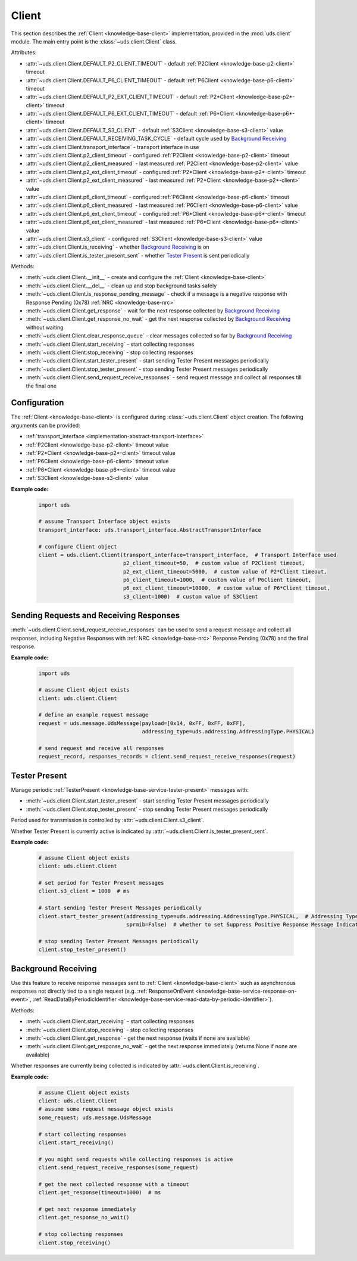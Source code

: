 .. _implementation-client:

Client
======
This section describes the :ref:`Client <knowledge-base-client>` implementation,
provided in the :mod:`uds.client` module.
The main entry point is the :class:`~uds.client.Client` class.

Attributes:

- :attr:`~uds.client.Client.DEFAULT_P2_CLIENT_TIMEOUT` - default :ref:`P2Client <knowledge-base-p2-client>` timeout
- :attr:`~uds.client.Client.DEFAULT_P6_CLIENT_TIMEOUT` - default :ref:`P6Client <knowledge-base-p6-client>` timeout
- :attr:`~uds.client.Client.DEFAULT_P2_EXT_CLIENT_TIMEOUT` - default :ref:`P2*Client <knowledge-base-p2*-client>`
  timeout
- :attr:`~uds.client.Client.DEFAULT_P6_EXT_CLIENT_TIMEOUT` - default :ref:`P6*Client <knowledge-base-p6*-client>`
  timeout
- :attr:`~uds.client.Client.DEFAULT_S3_CLIENT` - default :ref:`S3Client <knowledge-base-s3-client>` value
- :attr:`~uds.client.Client.DEFAULT_RECEIVING_TASK_CYCLE` - default cycle used by `Background Receiving`_
- :attr:`~uds.client.Client.transport_interface` - transport interface in use
- :attr:`~uds.client.Client.p2_client_timeout` - configured :ref:`P2Client <knowledge-base-p2-client>` timeout
- :attr:`~uds.client.Client.p2_client_measured` - last measured :ref:`P2Client <knowledge-base-p2-client>` value
- :attr:`~uds.client.Client.p2_ext_client_timeout` - configured :ref:`P2*Client <knowledge-base-p2*-client>` timeout
- :attr:`~uds.client.Client.p2_ext_client_measured` - last measured :ref:`P2*Client <knowledge-base-p2*-client>` value
- :attr:`~uds.client.Client.p6_client_timeout` - configured :ref:`P6Client <knowledge-base-p6-client>` timeout
- :attr:`~uds.client.Client.p6_client_measured` - last measured :ref:`P6Client <knowledge-base-p6-client>` value
- :attr:`~uds.client.Client.p6_ext_client_timeout` - configured :ref:`P6*Client <knowledge-base-p6*-client>` timeout
- :attr:`~uds.client.Client.p6_ext_client_measured` - last measured :ref:`P6*Client <knowledge-base-p6*-client>` value
- :attr:`~uds.client.Client.s3_client` - configured :ref:`S3Client <knowledge-base-s3-client>` value
- :attr:`~uds.client.Client.is_receiving` - whether `Background Receiving`_ is on
- :attr:`~uds.client.Client.is_tester_present_sent` - whether `Tester Present`_ is sent periodically

Methods:

- :meth:`~uds.client.Client.__init__` - create and configure the :ref:`Client <knowledge-base-client>`
- :meth:`~uds.client.Client.__del__` - clean up and stop background tasks safely
- :meth:`~uds.client.Client.is_response_pending_message` - check if a message is a negative response
  with Response Pending (0x78) :ref:`NRC <knowledge-base-nrc>`
- :meth:`~uds.client.Client.get_response` - wait for the next response collected by `Background Receiving`_
- :meth:`~uds.client.Client.get_response_no_wait` - get the next response collected by `Background Receiving`_
  without waiting
- :meth:`~uds.client.Client.clear_response_queue` - clear messages collected so far by `Background Receiving`_
- :meth:`~uds.client.Client.start_receiving` - start collecting responses
- :meth:`~uds.client.Client.stop_receiving` - stop collecting responses
- :meth:`~uds.client.Client.start_tester_present` - start sending Tester Present messages periodically
- :meth:`~uds.client.Client.stop_tester_present` - stop sending Tester Present messages periodically
- :meth:`~uds.client.Client.send_request_receive_responses` - send request message and collect all responses till
  the final one


Configuration
-------------
The :ref:`Client <knowledge-base-client>` is configured during :class:`~uds.client.Client` object creation.
The following arguments can be provided:

- :ref:`transport_interface <implementation-abstract-transport-interface>`
- :ref:`P2Client <knowledge-base-p2-client>` timeout value
- :ref:`P2*Client <knowledge-base-p2*-client>` timeout value
- :ref:`P6Client <knowledge-base-p6-client>` timeout value
- :ref:`P6*Client <knowledge-base-p6*-client>` timeout value
- :ref:`S3Client <knowledge-base-s3-client>` value

**Example code:**

  .. code-block::  python

    import uds

    # assume Transport Interface object exists
    transport_interface: uds.transport_interface.AbstractTransportInterface

    # configure Client object
    client = uds.client.Client(transport_interface=transport_interface,  # Transport Interface used
                               p2_client_timeout=50,  # custom value of P2Client timeout,
                               p2_ext_client_timeout=5000,  # custom value of P2*Client timeout,
                               p6_client_timeout=1000,  # custom value of P6Client timeout,
                               p6_ext_client_timeout=10000,  # custom value of P6*Client timeout,
                               s3_client=1000)  # custom value of S3Client


Sending Requests and Receiving Responses
----------------------------------------
:meth:`~uds.client.Client.send_request_receive_responses` can be used to send a request message and collect
all responses, including Negative Responses with :ref:`NRC <knowledge-base-nrc>` Response Pending (0x78) and
the final response.

**Example code:**

  .. code-block::  python

    import uds

    # assume Client object exists
    client: uds.client.Client

    # define an example request message
    request = uds.message.UdsMessage(payload=[0x14, 0xFF, 0xFF, 0xFF],
                                     addressing_type=uds.addressing.AddressingType.PHYSICAL)

    # send request and receive all responses
    request_record, responses_records = client.send_request_receive_responses(request)


Tester Present
--------------
Manage periodic :ref:`TesterPresent <knowledge-base-service-tester-present>` messages with:

- :meth:`~uds.client.Client.start_tester_present` - start sending Tester Present messages periodically
- :meth:`~uds.client.Client.stop_tester_present` - stop sending Tester Present messages periodically

Period used for transmission is controlled by :attr:`~uds.client.Client.s3_client`.

Whether Tester Present is currently active is indicated by :attr:`~uds.client.Client.is_tester_present_sent`.

**Example code:**

  .. code-block::  python

    # assume Client object exists
    client: uds.client.Client

    # set period for Tester Present messages
    client.s3_client = 1000  # ms

    # start sending Tester Present Messages periodically
    client.start_tester_present(addressing_type=uds.addressing.AddressingType.PHYSICAL,  # Addressing Type to use
                                sprmib=False)  # whether to set Suppress Positive Response Message Indication Bit

    # stop sending Tester Present Messages periodically
    client.stop_tester_present()


Background Receiving
--------------------
Use this feature to receive response messages sent to :ref:`Client <knowledge-base-client>` such as asynchronous
responses not directly tied to a single request (e.g. :ref:`ResponseOnEvent <knowledge-base-service-response-on-event>`,
:ref:`ReadDataByPeriodicIdentifier <knowledge-base-service-read-data-by-periodic-identifier>`).

Methods:

- :meth:`~uds.client.Client.start_receiving` - start collecting responses
- :meth:`~uds.client.Client.stop_receiving` - stop collecting responses
- :meth:`~uds.client.Client.get_response` - get the next response (waits if none are available)
- :meth:`~uds.client.Client.get_response_no_wait` - get the next response immediately (returns None if none
  are available)

Whether responses are currently being collected is indicated by :attr:`~uds.client.Client.is_receiving`.

**Example code:**

  .. code-block::  python

    # assume Client object exists
    client: uds.client.Client
    # assume some request message object exists
    some_request: uds.message.UdsMessage

    # start collecting responses
    client.start_receiving()

    # you might send requests while collecting responses is active
    client.send_request_receive_responses(some_request)

    # get the next collected response with a timeout
    client.get_response(timeout=1000)  # ms

    # get next response immediately
    client.get_response_no_wait()

    # stop collecting responses
    client.stop_receiving()
